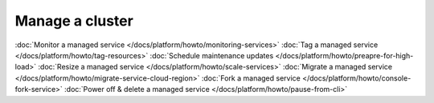 Manage a cluster
================

:doc:`Monitor a managed service </docs/platform/howto/monitoring-services>`
:doc:`Tag a managed service </docs/platform/howto/tag-resources>`
:doc:`Schedule maintenance updates </docs/platform/howto/preapre-for-high-load>`
:doc:`Resize a managed service </docs/platform/howto/scale-services>`
:doc:`Migrate a managed service </docs/platform/howto/migrate-service-cloud-region>`
:doc:`Fork a managed service </docs/platform/howto/console-fork-service>`
:doc:`Power off & delete a managed service </docs/platform/howto/pause-from-cli>`
